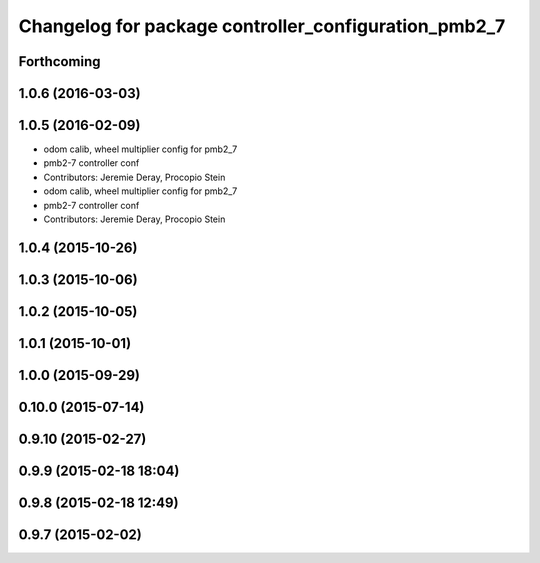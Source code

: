 ^^^^^^^^^^^^^^^^^^^^^^^^^^^^^^^^^^^^^^^^^^^^^^^^^^^^^
Changelog for package controller_configuration_pmb2_7
^^^^^^^^^^^^^^^^^^^^^^^^^^^^^^^^^^^^^^^^^^^^^^^^^^^^^

Forthcoming
-----------

1.0.6 (2016-03-03)
------------------

1.0.5 (2016-02-09)
------------------
* odom calib, wheel multiplier config for pmb2_7
* pmb2-7 controller conf
* Contributors: Jeremie Deray, Procopio Stein

* odom calib, wheel multiplier config for pmb2_7
* pmb2-7 controller conf
* Contributors: Jeremie Deray, Procopio Stein

1.0.4 (2015-10-26)
------------------

1.0.3 (2015-10-06)
------------------

1.0.2 (2015-10-05)
------------------

1.0.1 (2015-10-01)
------------------

1.0.0 (2015-09-29)
------------------

0.10.0 (2015-07-14)
-------------------

0.9.10 (2015-02-27)
-------------------

0.9.9 (2015-02-18 18:04)
------------------------

0.9.8 (2015-02-18 12:49)
------------------------

0.9.7 (2015-02-02)
------------------

